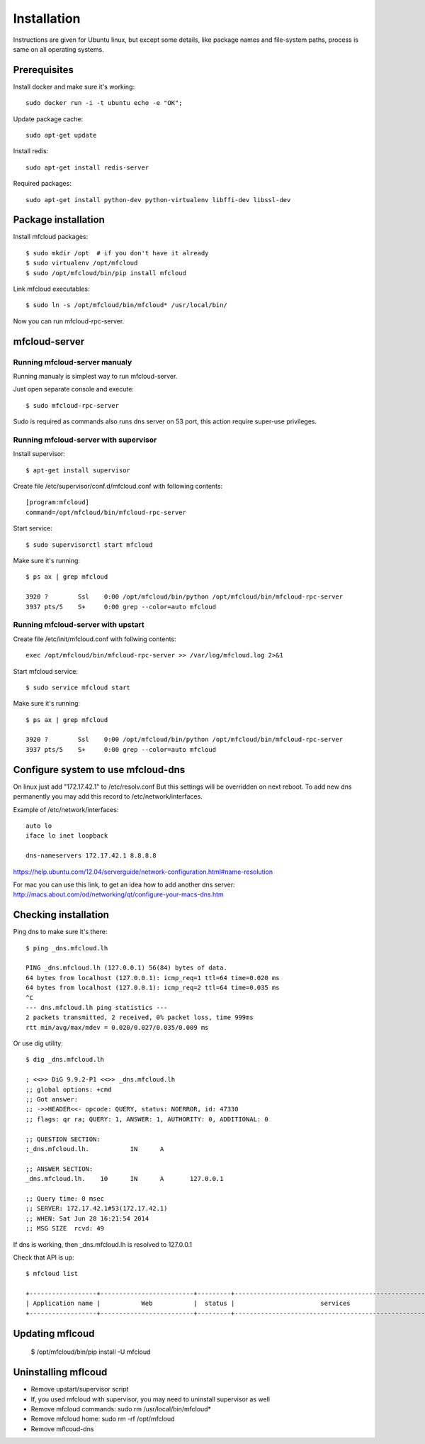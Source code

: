 
============================================
Installation
============================================

Instructions are given for Ubuntu linux, but except some details, like
package names and file-system paths, process is same on all operating systems.

Prerequisites
===============

Install docker and make sure it's working::

    sudo docker run -i -t ubuntu echo -e "OK";


Update package cache::

    sudo apt-get update

Install redis::

    sudo apt-get install redis-server

Required packages::

    sudo apt-get install python-dev python-virtualenv libffi-dev libssl-dev

Package installation
========================================

Install mfcloud packages::

    $ sudo mkdir /opt  # if you don't have it already
    $ sudo virtualenv /opt/mfcloud
    $ sudo /opt/mfcloud/bin/pip install mfcloud

Link mfcloud executables::

    $ sudo ln -s /opt/mfcloud/bin/mfcloud* /usr/local/bin/


Now you can run mfcloud-rpc-server.

mfcloud-server
================

Running mfcloud-server manualy
************************************

Running manualy is simplest way to run mfcloud-server.

Just open separate console and execute::

    $ sudo mfcloud-rpc-server

Sudo is required as commands also runs dns server on 53 port,
this action require super-use privileges.


Running mfcloud-server with supervisor
****************************************

Install supervisor::

    $ apt-get install supervisor

Create file /etc/supervisor/conf.d/mfcloud.conf with following contents::

    [program:mfcloud]
    command=/opt/mfcloud/bin/mfcloud-rpc-server

Start service::

    $ sudo supervisorctl start mfcloud

Make sure it's running::

    $ ps ax | grep mfcloud

    3920 ?        Ssl    0:00 /opt/mfcloud/bin/python /opt/mfcloud/bin/mfcloud-rpc-server
    3937 pts/5    S+     0:00 grep --color=auto mfcloud



Running mfcloud-server with upstart
************************************

Create file /etc/init/mfcloud.conf with follwing contents::

    exec /opt/mfcloud/bin/mfcloud-rpc-server >> /var/log/mfcloud.log 2>&1

Start mfcloud service::

    $ sudo service mfcloud start

Make sure it's running::

    $ ps ax | grep mfcloud

    3920 ?        Ssl    0:00 /opt/mfcloud/bin/python /opt/mfcloud/bin/mfcloud-rpc-server
    3937 pts/5    S+     0:00 grep --color=auto mfcloud


Configure system to use mfcloud-dns
======================================

On linux just add "172.17.42.1" to /etc/resolv.conf
But this settings will be overridden on next reboot.
To add new dns permanently you may add this record to /etc/network/interfaces.

Example of /etc/network/interfaces::

    auto lo
    iface lo inet loopback

    dns-nameservers 172.17.42.1 8.8.8.8

https://help.ubuntu.com/12.04/serverguide/network-configuration.html#name-resolution


For mac you can use this link, to get an idea how to add another dns server: http://macs.about.com/od/networking/qt/configure-your-macs-dns.htm



Checking installation
===========================================

Ping dns to make sure it's there::

    $ ping _dns.mfcloud.lh

    PING _dns.mfcloud.lh (127.0.0.1) 56(84) bytes of data.
    64 bytes from localhost (127.0.0.1): icmp_req=1 ttl=64 time=0.020 ms
    64 bytes from localhost (127.0.0.1): icmp_req=2 ttl=64 time=0.035 ms
    ^C
    --- dns.mfcloud.lh ping statistics ---
    2 packets transmitted, 2 received, 0% packet loss, time 999ms
    rtt min/avg/max/mdev = 0.020/0.027/0.035/0.009 ms

Or use dig utility::

    $ dig _dns.mfcloud.lh

    ; <<>> DiG 9.9.2-P1 <<>> _dns.mfcloud.lh
    ;; global options: +cmd
    ;; Got answer:
    ;; ->>HEADER<<- opcode: QUERY, status: NOERROR, id: 47330
    ;; flags: qr ra; QUERY: 1, ANSWER: 1, AUTHORITY: 0, ADDITIONAL: 0

    ;; QUESTION SECTION:
    ;_dns.mfcloud.lh.		IN	A

    ;; ANSWER SECTION:
    _dns.mfcloud.lh.	10	IN	A	127.0.0.1

    ;; Query time: 0 msec
    ;; SERVER: 172.17.42.1#53(172.17.42.1)
    ;; WHEN: Sat Jun 28 16:21:54 2014
    ;; MSG SIZE  rcvd: 49


If dns is working, then _dns.mfcloud.lh is resolved to 127.0.0.1

Check that API is up::

    $ mfcloud list

    +------------------+-------------------------+---------+-----------------------------------------------------+
    | Application name |           Web           |  status |                       services                      |
    +------------------+-------------------------+---------+-----------------------------------------------------+


Updating mflcoud
============================================

    $ /opt/mfcloud/bin/pip install -U mfcloud

Uninstalling mflcoud
============================================

- Remove upstart/supervisor script
- If, you used mfcloud with supervisor, you may need to uninstall supervisor as well
- Remove mfcloud commands: sudo rm /usr/local/bin/mfcloud*
- Remove mfcloud home: sudo rm -rf /opt/mfcloud
- Remove mflcoud-dns


